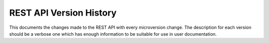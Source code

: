 REST API Version History
~~~~~~~~~~~~~~~~~~~~~~~~

This documents the changes made to the REST API with every
microversion change. The description for each version should be a
verbose one which has enough information to be suitable for use in
user documentation.
